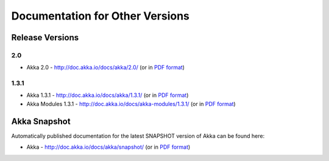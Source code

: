 
.. _other-doc:

##################################
 Documentation for Other Versions
##################################


Release Versions
================

2.0
---

- Akka 2.0 - http://doc.akka.io/docs/akka/2.0/ (or in `PDF format <http://doc.akka.io/docs/akka/2.0/Akka.pdf>`__)

1.3.1
-----

- Akka 1.3.1 - http://doc.akka.io/docs/akka/1.3.1/ (or in `PDF format <http://doc.akka.io/docs/akka/1.3.1/Akka.pdf>`__)
- Akka Modules 1.3.1 - http://doc.akka.io/docs/akka-modules/1.3.1/ (or in `PDF format <http://doc.akka.io/docs/akka-modules/1.3.1/AkkaModules.pdf>`__)


Akka Snapshot
=============

Automatically published documentation for the latest SNAPSHOT version of Akka can
be found here:

- Akka - http://doc.akka.io/docs/akka/snapshot/ (or in `PDF format <http://doc.akka.io/docs/akka/snapshot/Akka.pdf>`__)
